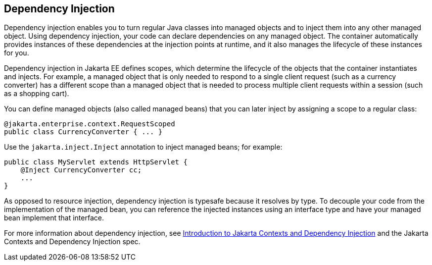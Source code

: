 == Dependency Injection

Dependency injection enables you to turn regular Java classes into managed objects and to inject them into any other managed object.
Using dependency injection, your code can declare dependencies on any managed object.
The container automatically provides instances of these dependencies at the injection points at runtime, and it also manages the lifecycle of these instances for you.

Dependency injection in Jakarta EE defines scopes, which determine the lifecycle of the objects that the container instantiates and injects.
For example, a managed object that is only needed to respond to a single client request (such as a currency converter) has a different scope than a managed object that is needed to process multiple client requests within a session (such as a shopping cart).

You can define managed objects (also called managed beans) that you can later inject by assigning a scope to a regular class:

[source,java]
----
@jakarta.enterprise.context.RequestScoped
public class CurrencyConverter { ... }
----

Use the `jakarta.inject.Inject` annotation to inject managed beans; for example:

[source,java]
----
public class MyServlet extends HttpServlet {
    @Inject CurrencyConverter cc;
    ...
}
----

As opposed to resource injection, dependency injection is typesafe because it resolves by type.
To decouple your code from the implementation of the managed bean, you can reference the injected instances using an interface type and have your managed bean implement that interface.

For more information about dependency injection, see xref:cdi:cdi-basic/cdi-basic.adoc[Introduction to Jakarta Contexts and Dependency Injection] and the Jakarta Contexts and Dependency Injection spec.